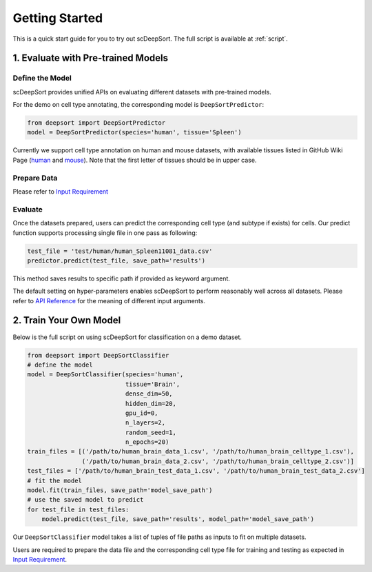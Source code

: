 Getting Started
==================

This is a quick start guide for you to try out scDeepSort. The full script is available at :ref:`script`.


1. Evaluate with Pre-trained Models
***********************************

Define the Model
----------------

scDeepSort provides unified APIs on evaluating different datasets with pre-trained models.

For the demo on cell type annotating, the corresponding model is ``DeepSortPredictor``:

.. code-block:: python

    from deepsort import DeepSortPredictor
    model = DeepSortPredictor(species='human', tissue='Spleen')

Currently we support cell type annotation on human and mouse datasets, with available tissues listed in GitHub Wiki Page (`human <https://github.com/ZJUFanLab/scDeepSort/wiki#human-tissues>`_ and `mouse <https://github.com/ZJUFanLab/scDeepSort/wiki/Mouse_tissues>`_). Note that the first letter of tissues should be in upper case.

Prepare Data
------------

Please refer to `Input Requirement <./input_requirement.html>`_

Evaluate
--------

Once the datasets prepared, users can predict the corresponding cell type (and subtype if exists) for cells. Our predict function supports processing single file in one pass as following:

.. code-block:: python

    test_file = 'test/human/human_Spleen11081_data.csv'
    predictor.predict(test_file, save_path='results')

This method saves results to specific path if provided as keyword argument.

The default setting on hyper-parameters enables scDeepSort to perform reasonably well across all datasets. Please refer to `API Reference <./api_reference.html>`_ for the meaning of different input arguments.

2. Train Your Own Model
***********************
Below is the full script on using scDeepSort for classification on a demo dataset.

.. code-block:: python

    from deepsort import DeepSortClassifier
    # define the model
    model = DeepSortClassifier(species='human',
                               tissue='Brain',
                               dense_dim=50,
                               hidden_dim=20,
                               gpu_id=0,
                               n_layers=2,
                               random_seed=1,
                               n_epochs=20)
    train_files = [('/path/to/human_brain_data_1.csv', '/path/to/human_brain_celltype_1.csv'),
                   ('/path/to/human_brain_data_2.csv', '/path/to/human_brain_celltype_2.csv')]
    test_files = ['/path/to/human_brain_test_data_1.csv', '/path/to/human_brain_test_data_2.csv']
    # fit the model
    model.fit(train_files, save_path='model_save_path')
    # use the saved model to predict
    for test_file in test_files:
        model.predict(test_file, save_path='results', model_path='model_save_path')

Our ``DeepSortClassifier`` model takes a list of tuples of file paths as inputs to fit on multiple datasets.

Users are required to prepare the data file and the corresponding cell type file for training and testing as expected in `Input Requirement <./input_requirement.html>`_.


